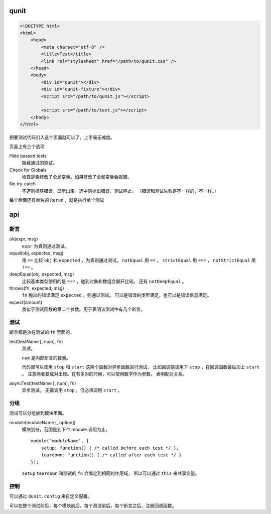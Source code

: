 qunit
======

.. code:: html

    <!DOCTYPE html>
    <html>
        <head>
            <meta charset="utf-8" />
            <title>Test</title>
            <link rel="stylesheet" href="/path/to/qunit.css" />
        </head>
        <body>
            <div id="qunit"></div>
            <div id="qunit-fixture"></div>
            <script src="/path/to/qunit.js"></script>

            <script src="/path/to/test.js"></script>
        </body>
    </html>

把要测试代码引入这个页面就可以了，上手毫无难度。

页面上有三个选项

Hide passed tests
    隐藏通过的测试。

Check for Globals
    检查是否修改了全局变量。如果修改了全局变量会报错。

No try-catch
    不选则捕获错误，显示出来。选中则抛出错误，测试停止。
    （错误和测试失败是不一样的，不一样。）

每个后面还有单独的 ``Rerun`` ，就是执行单个测试





api
====

断言
-----

ok(expr, msg)
    ``expr`` 为真则通过测试。

equal(obj, expected, msg)
    用 ``==`` 比较 ``obj`` 和 ``expected`` ，为真则通过测试。
    ``notEqual`` 用 ``==`` ，
    ``strictEqual`` 用 ``===`` ，
    ``notStrictEqual`` 用 ``!==`` 。

deepEqual(obj, expected, msg)
    比较基本类型使用的是 ``===`` ，碰到对象和数组会展开比较。
    还有 ``notDeepEqual`` 。

throws(fn, expected, msg)
    ``fn`` 抛出的错误满足 ``expected`` ，则通过测试。
    可以是错误的类型满足，也可以是错误信息满足。

expect(amount)
    类似于测试函数的第二个参数。用于表明该测试中有几个断言。


测试
-----

断言都是放在测试的 ``fn`` 里面的。

test(testName [, num], fn)
    测试。

    ``num`` 是内部断言的数量。

    代码里可以使用 ``stop`` 和 ``start`` 这两个函数对异步函数进行测试，
    比如回调前调用下 ``stop`` ，在回调函数最后加上 ``start`` 。
    注意两者要成对出现。在有多对的时候，可以使用数字作为参数，
    表明配对关系。

asyncTest(testName [, num], fn)
    异步测试。
    无需调用 ``stop`` ，但必须调用 ``start`` 。


分组
-----

测试可以分组放到模块里面。

module(moduleName [, option])
    模块划分，范围是到下个 module 调用为止。

    ::

        module('moduleName', {
            setup: function() { /* called before each test */ },
            teardown: function() { /* called after each test */ }
        });

    ``setup`` ``teardown`` 和测试的 ``fn`` 会绑定到相同的作用域，
    所以可以通过 ``this`` 来共享变量。


控制
-----
可以通过 ``Qunit.config`` 来自定义配置。

可以在整个测试前后，每个模块前后，每个测试前后，每个断言之后，注册回调函数。
